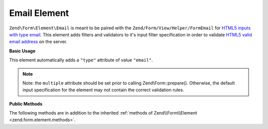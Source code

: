 .. _zend.form.element.email:

Email Element
^^^^^^^^^^^^^

``Zend\Form\Element\Email`` is meant to be paired with the ``Zend/Form/View/Helper/FormEmail`` for `HTML5 inputs with
type email`_. This element adds filters and validators to it's input filter specification in order to validate
`HTML5 valid email address`_ on the server.

.. _zend.form.element.email.usage:

**Basic Usage**

This element automatically adds a ``"type"`` attribute of value ``"email"``.

.. code-block:: php
   :linenos:

   use Zend\Form\Element;
   use Zend\Form\Form;

   $form = new Form('my-form');

   // Single email address
   $email = new Element\Email('email');
   $email->setLabel('Email Address')
   $form->add($email);

   // Comma separated list of emails
   $emails = new Element\Email('emails');
   $emails
       ->setLabel('Email Addresses')
       ->setAttribute('multiple', true);
   $form->add($emails);

.. note::

   Note: the ``multiple`` attribute should be set prior to calling Zend\\Form::prepare(). Otherwise, the default
   input specification for the element may not contain the correct validation rules.

.. _zend.form.element.email.methods:

**Public Methods**

The following methods are in addition to the inherited :ref:`methods of Zend\\Form\\Element
<zend.form.element.methods>`.

.. function:: getInputSpecification()
   :noindex:

   Returns a input filter specification, which includes a ``Zend\Filter\StringTrim`` filter, and a validator based
   on the ``multiple`` attribute.

   If the ``multiple`` attribute is unset or false, a ``Zend\Validator\Regex`` validator will be added to validate
   a single email address.

   If the ``multiple`` attribute is true, a ``Zend\Validator\Explode`` validator will be added to ensure the input
   string value is split by commas before validating each email address with ``Zend\Validator\Regex``.

   :rtype: array



.. _`HTML5 inputs with type email`: http://www.whatwg.org/specs/web-apps/current-work/multipage/states-of-the-type-attribute.html#e-mail-state-(type=email)
.. _`HTML5 valid email address`: http://www.whatwg.org/specs/web-apps/current-work/multipage/states-of-the-type-attribute.html#valid-e-mail-address
